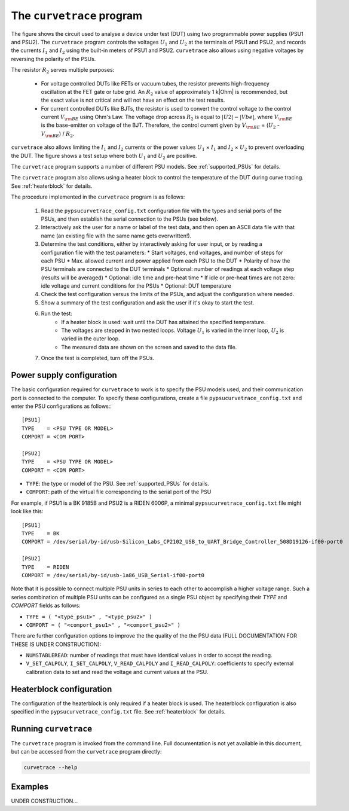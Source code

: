 .. _curvetrace:

The ``curvetrace`` program
==========================

.. |U1| replace:: :math:`U_1`

.. |U2| replace:: :math:`U_2`
.. |I1| replace:: :math:`I_1`
.. |I2| replace:: :math:`I_2`
.. |R2| replace:: :math:`R_2`
.. |Ohm| unicode:: U+02126
.. |Vbe| replace:: :math:`V_{\rm BE}`
.. |Ib| replace:: :math:`V_{\rm BE}`

.. autosummary::
   :toctree: generated


.. image:: test_setup.png
  :width: 658
  :alt: Schematic of test circuit

The figure shows the circuit used to analyse a device under test (DUT) using two programmable power supplies (PSU1 and PSU2). The ``curvetrace`` program controls the voltages |U1| and |U2| at the terminals of PSU1 and PSU2, and records the currents |I1| and |I2| using the built-in meters of PSU1 and PSU2. ``curvetrace`` also allows using negative voltages by reversing the polarity of the PSUs.

The resistor |R2| serves multiple purposes:

   * For voltage controlled DUTs like FETs or vacuum tubes, the resistor prevents high-frequency oscillation at the FET gate or tube grid. An |R2| value of approximately 1 k|Ohm| is recommended, but the exact value is not critical and will not have an effect on the test results.
   * For current controlled DUTs like BJTs, the resistor is used to convert the control voltage to the control current |Ib| using Ohm's Law. The voltage drop across |R2| is equal to :math:`|U2| - |Vbe|`, where |Vbe| is the base-emitter on voltage of the BJT. Therefore, the control current given by |Ib| = (|U2| - |Vbe|) / |R2|.

``curvetrace`` also allows limiting the |I1| and |I2| currents or the power values |U1| × |I1| and |I2| × |U2| to prevent overloading the DUT. The figure shows a test setup where both |U1| and |U2| are positive.

The ``curvetrace`` program supports a number of different PSU models. See :ref:`supported_PSUs` for details.

The ``curvetrace`` program also allows using a heater block to control the temperature of the DUT during curve tracing. See :ref:`heaterblock` for details.


The procedure implemented in the ``curvetrace`` program is as follows:

   1. Read the ``pypsucurvetrace_config.txt`` configuration file with the types and serial ports of the PSUs, and then establish the serial connection to the PSUs (see below).
   2. Interactively ask the user for a name or label of the test data, and then open an ASCII data file with that name (an existing file with the same name gets overwritten!).
   3. Determine the test conditions, either by interactively asking for user input, or by reading a configuration file with the test parameters:
      * Start voltages, end voltages, and number of steps for each PSU
      * Max. allowed current and power applied from each PSU to the DUT
      * Polarity of how the PSU terminals are connected to the DUT terminals
      * Optional: number of readings at each voltage step (results will be averaged)
      * Optional: idle time and pre-heat time
      * If idle or pre-heat times are not zero: idle voltage and current conditions for the PSUs
      * Optional: DUT temperature
   4. Check the test configuration versus the limits of the PSUs, and adjust the configuration where needed.
   5. Show a summary of the test configuration and ask the user if it's okay to start the test.
   6. Run the test:
         * If a heater block is used: wait until the DUT has attained the specified temperature.
         * The voltages are stepped in two nested loops. Voltage |U1| is varied in the inner loop, |U2| is varied in the outer loop.
         * The measured data are shown on the screen and saved to the data file.
   7. Once the test is completed, turn off the PSUs.


Power supply configuration
--------------------------
The basic configuration required for ``curvetrace`` to work is to specify the PSU models used, and their communication port is connected to the computer. To specify these configurations, create a file ``pypsucurvetrace_config.txt`` and enter the PSU configurations as follows:::

   [PSU1]
   TYPE    = <PSU TYPE OR MODEL>
   COMPORT = <COM PORT>

   [PSU2]
   TYPE    = <PSU TYPE OR MODEL>
   COMPORT = <COM PORT>

* ``TYPE``: the type or model of the PSU. See :ref:`supported_PSUs` for details.
* ``COMPORT``: path of the virtual file corresponding to the serial port of the PSU

For example, if PSU1 is a BK 9185B and PSU2 is a RIDEN 6006P, a minimal ``pypsucurvetrace_config.txt`` file might look like this::

   [PSU1]
   TYPE    = BK
   COMPORT = /dev/serial/by-id/usb-Silicon_Labs_CP2102_USB_to_UART_Bridge_Controller_508D19126-if00-port0

   [PSU2]
   TYPE    = RIDEN
   COMPORT = /dev/serial/by-id/usb-1a86_USB_Serial-if00-port0

Note that it is possible to connect multiple PSU units in series to each other to accomplish a higher voltage range. Such a series combination of multiple PSU units can be configured as a single PSU object by specifying their `TYPE` and `COMPORT` fields as follows:

* ``TYPE = ( "<type_psu1>" , "<type_psu2>" )``
* ``COMPORT = ( "<comport_psu1>" , "<comport_psu2>" )``

There are further configuration options to improve the the quality of the the PSU data (FULL DOCUMENTATION FOR THESE IS UNDER CONSTRUCTION):

* ``NUMSTABLEREAD``: number of readings that must have identical values in order to accept the reading.
* ``V_SET_CALPOLY``, ``I_SET_CALPOLY``, ``V_READ_CALPOLY`` and ``I_READ_CALPOLY``: coefficients to specify external calibration data to set and read the voltage and current values at the PSU.


Heaterblock configuration
-------------------------
The configuration of the heaterblock is only required if a heater block is used. The heaterblock configuration is also specified in the ``pypsucurvetrace_config.txt`` file. See :ref:`heaterblock` for details.


Running ``curvetrace``
----------------------
The ``curvetrace`` program is invoked from the command line. Full documentation is not yet available in this document, but can be accessed from the ``curvetrace`` program directly:

.. code-block:: console

   curvetrace --help


Examples
--------
UNDER CONSTRUCTION...
